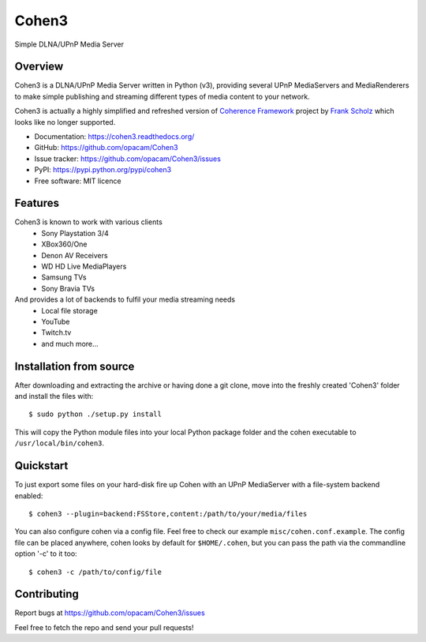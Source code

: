 Cohen3
======
Simple DLNA/UPnP Media Server

.. image:: http://img.shields.io/pypi/v/Cohen3.svg?style=flat-square
    :target: https://pypi.python.org/pypi/Cohen3

.. image:: http://img.shields.io/pypi/dm/Cohen3.svg?style=flat-square
    :target: https://pypi.python.org/pypi/Cohen3

.. image:: http://img.shields.io/travis/opacam/Cohen3.svg?style=flat-square
    :target: http://travis-ci.org/opacam/Cohen3


Overview
--------
Cohen3 is a DLNA/UPnP Media Server written in Python (v3),
providing several UPnP MediaServers and MediaRenderers
to make simple publishing and streaming different types of media content to your network.

Cohen3 is actually a highly simplified and refreshed version of
`Coherence Framework <https://github.com/coherence-project/Coherence>`_ project by `Frank Scholz <mailto:dev@coherence-project.org>`_
which looks like no longer supported.

- Documentation: https://cohen3.readthedocs.org/
- GitHub: https://github.com/opacam/Cohen3
- Issue tracker: https://github.com/opacam/Cohen3/issues
- PyPI: https://pypi.python.org/pypi/cohen3
- Free software: MIT licence


Features
--------
Cohen3 is known to work with various clients
    - Sony Playstation 3/4
    - XBox360/One
    - Denon AV Receivers
    - WD HD Live MediaPlayers
    - Samsung TVs
    - Sony Bravia TVs

And provides a lot of backends to fulfil your media streaming needs
    - Local file storage
    - YouTube
    - Twitch.tv
    - and much more...


Installation from source
------------------------
After downloading and extracting the archive or having done a git
clone, move into the freshly created 'Cohen3' folder and install
the files with::

  $ sudo python ./setup.py install

This will copy the Python module files into your local Python package
folder and the cohen executable to ``/usr/local/bin/cohen3``.


Quickstart
----------
To just export some files on your hard-disk fire up Cohen with
an UPnP MediaServer with a file-system backend enabled::

  $ cohen3 --plugin=backend:FSStore,content:/path/to/your/media/files

You can also configure cohen via a config file. Feel free to check our example ``misc/cohen.conf.example``.
The config file can be placed anywhere, cohen looks by default for
``$HOME/.cohen``, but you can pass the path via the commandline option
'-c' to it too::

  $ cohen3 -c /path/to/config/file



Contributing
------------
Report bugs at https://github.com/opacam/Cohen3/issues

Feel free to fetch the repo and send your pull requests!
